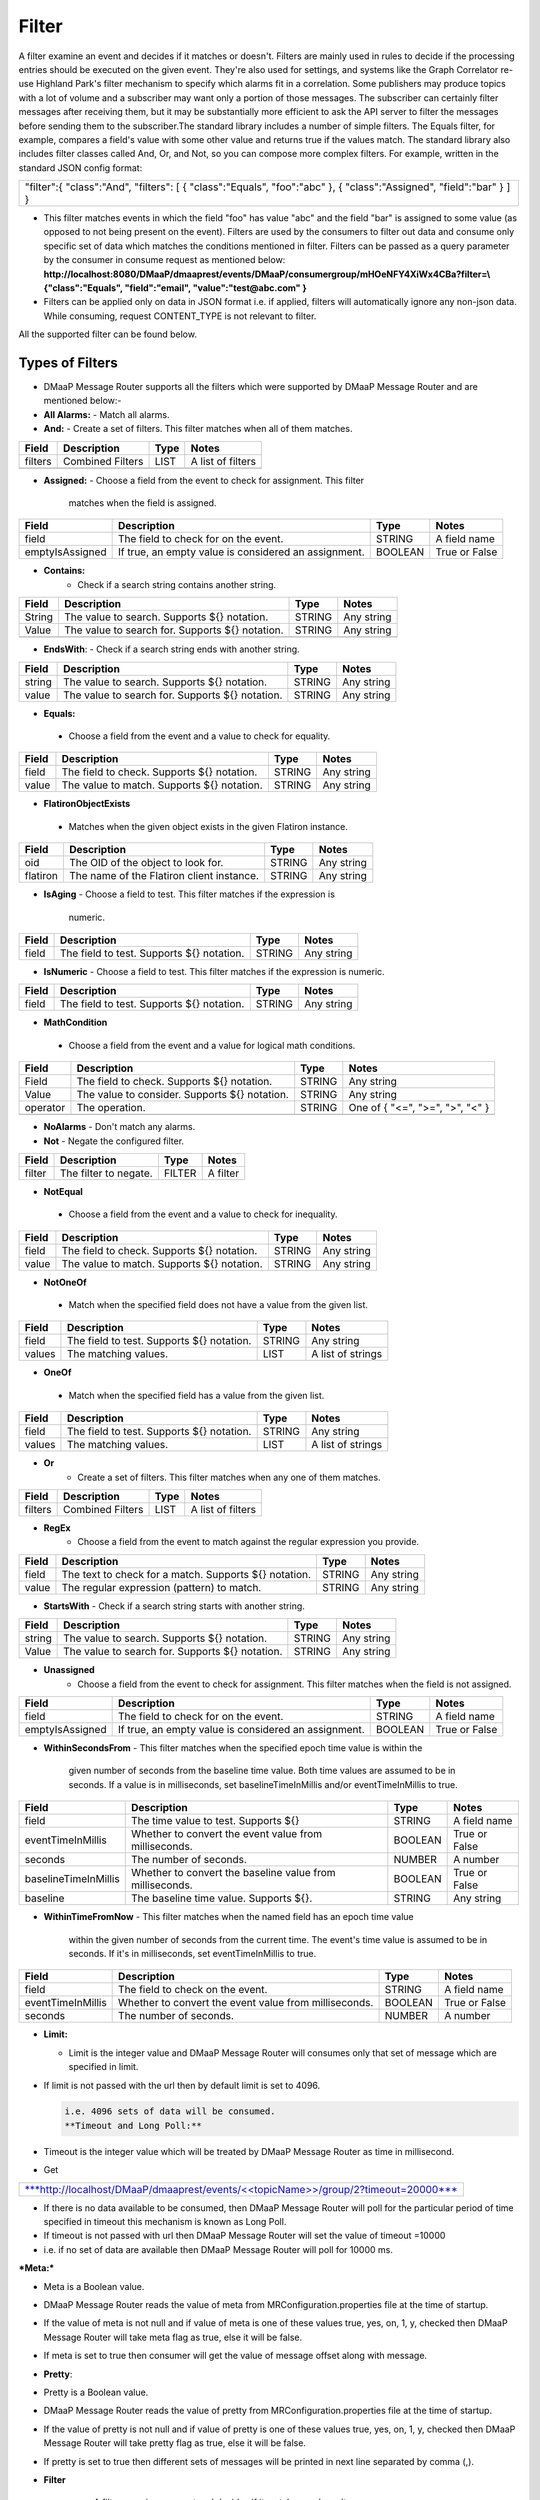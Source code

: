 =======
Filter
======= 

A filter examine an event and decides if it matches or doesn't.  Filters
are mainly used in rules to decide if the processing entries should be
executed on the given event. They're also used for settings, and systems
like the Graph Correlator re-use Highland Park's filter mechanism to
specify which alarms fit in a correlation.  Some publishers may produce
topics with a lot of volume and a subscriber may want only a portion of
those messages. The subscriber can certainly filter messages after
receiving them, but it may be substantially more efficient to ask the
API server to filter the messages before sending them to the
subscriber.The standard library includes a number of simple filters. The
Equals filter, for example, compares a field's value with some other
value and returns true if the values match.  The standard library also
includes filter classes called And, Or, and Not, so you can compose more
complex filters. For example, written in the standard JSON config
format: 

+-----------------------------------------+
| "filter":{                              |
| "class":"And",                          |
| "filters":                              |
| [                                       |
| { "class":"Equals", "foo":"abc" },      |
| { "class":"Assigned", "field":"bar" }   |
| ]                                       |
| }                                       |
+-----------------------------------------+

- This filter matches events in which the field "foo" has value "abc"
  and the field "bar" is assigned to some value (as opposed to not being
  present on the event). Filters are used by the consumers to filter out
  data and consume only specific set of data which matches the
  conditions mentioned in filter. Filters can be passed as a query
  parameter by the consumer in consume request as mentioned below:
  **http://localhost:8080/DMaaP/dmaaprest/events/DMaaP/consumergroup/mHOeNFY4XiWx4CBa?filter=\\{"class":"Equals",
  "field":"email", "value":"test@abc.com" }** 
- Filters can be applied only on data in JSON format i.e. if applied,
  filters will automatically ignore any non-json data.  While consuming,
  request CONTENT\_TYPE is not relevant to filter.

All the supported filter can be found below.

Types of Filters 
----------------

- DMaaP Message Router supports all the filters which were supported by
  DMaaP Message Router and are mentioned below:- 
- **All Alarms:**
  - Match all alarms. 
- **And:**
  - Create a set of filters. This filter matches when all of them matches.

+-------------+--------------------+------------+---------------------+
| **Field**   | **Description**    | **Type**   | **Notes**           |
+=============+====================+============+=====================+
| filters     | Combined Filters   | LIST       | A list of filters   |
+-------------+--------------------+------------+---------------------+
|             |                    |            |                     |
+-------------+--------------------+------------+---------------------+

- **Assigned:**
  - Choose a field from the event to check for assignment. This filter
    matches when the field is assigned.

+-------------------+--------------------------------------------------------+------------+-----------------+
| **Field**         | **Description**                                        | **Type**   | **Notes**       |
+===================+========================================================+============+=================+
| field             | The field to check for on the event.                   | STRING     | A field name    |
+-------------------+--------------------------------------------------------+------------+-----------------+
| emptyIsAssigned   | If true, an empty value is considered an assignment.   | BOOLEAN    | True or False   |
+-------------------+--------------------------------------------------------+------------+-----------------+

- **Contains:**
   - Check if a search string contains another string.

+-------------+---------------------------------------------------+------------+--------------+
| **Field**   | **Description**                                   | **Type**   | **Notes**    |
+=============+===================================================+============+==============+
| String      | The value to search. Supports ${} notation.       | STRING     | Any string   |
+-------------+---------------------------------------------------+------------+--------------+
| Value       | The value to search for. Supports ${} notation.   | STRING     | Any string   |
+-------------+---------------------------------------------------+------------+--------------+
|             |                                                   |            |              |
+-------------+---------------------------------------------------+------------+--------------+

-  **EndsWith**:
   -  Check if a search string ends with another string.

+-------------+---------------------------------------------------+------------+--------------+
| **Field**   | **Description**                                   | **Type**   | **Notes**    |
+=============+===================================================+============+==============+
| string      | The value to search. Supports ${} notation.       | STRING     | Any string   |
+-------------+---------------------------------------------------+------------+--------------+
| value       | The value to search for. Supports ${} notation.   | STRING     | Any string   |
+-------------+---------------------------------------------------+------------+--------------+

-  **Equals:**
  - Choose a field from the event and a value to check for equality.

+-------------+----------------------------------------------+------------+--------------+
| **Field**   | **Description**                              | **Type**   | **Notes**    |
+=============+==============================================+============+==============+
| field       | The field to check. Supports ${} notation.   | STRING     | Any string   |
+-------------+----------------------------------------------+------------+--------------+
| value       | The value to match. Supports ${} notation.   | STRING     | Any string   |
+-------------+----------------------------------------------+------------+--------------+

-  **FlatironObjectExists**
  -  Matches when the given object exists in the given Flatiron instance.

+-------------+---------------------------------------------+------------+--------------+
| **Field**   | **Description**                             | **Type**   | **Notes**    |
+=============+=============================================+============+==============+
| oid         | The OID of the object to look for.          | STRING     | Any string   |
+-------------+---------------------------------------------+------------+--------------+
| flatiron    | The name of the Flatiron client instance.   | STRING     | Any string   |
+-------------+---------------------------------------------+------------+--------------+

- **IsAging**
  -  Choose a field to test. This filter matches if the expression is
     numeric.

+-------------+---------------------------------------------+------------+--------------+
| **Field**   | **Description**                             | **Type**   | **Notes**    |
+=============+=============================================+============+==============+
| field       | The field to test. Supports ${} notation.   | STRING     | Any string   |
+-------------+---------------------------------------------+------------+--------------+

- **IsNumeric**
  - Choose a field to test. This filter matches if the expression is
  numeric.

+-------------+---------------------------------------------+------------+--------------+
| **Field**   | **Description**                             | **Type**   | **Notes**    |
+=============+=============================================+============+==============+
| field       | The field to test. Supports ${} notation.   | STRING     | Any string   |
+-------------+---------------------------------------------+------------+--------------+

-  **MathCondition**
  - Choose a field from the event and a value for logical math conditions.

+-------------+-------------------------------------------------+------------+-----------------------------------+
| **Field**   | **Description**                                 | **Type**   | **Notes**                         |
+=============+=================================================+============+===================================+
| Field       | The field to check. Supports ${} notation.      | STRING     | Any string                        |
+-------------+-------------------------------------------------+------------+-----------------------------------+
| Value       | The value to consider. Supports ${} notation.   | STRING     | Any string                        |
+-------------+-------------------------------------------------+------------+-----------------------------------+
| operator    | The operation.                                  | STRING     | One of { "<=", ">=", ">", "<" }   |
+-------------+-------------------------------------------------+------------+-----------------------------------+
|             |                                                 |            |                                   |
+-------------+-------------------------------------------------+------------+-----------------------------------+

- **NoAlarms**
  -  Don't match any alarms. 
- **Not**
  -  Negate the configured filter.

+-------------+-------------------------+------------+-------------+
| **Field**   | **Description**         | **Type**   | **Notes**   |
+=============+=========================+============+=============+
| filter      | The filter to negate.   | FILTER     | A filter    |
+-------------+-------------------------+------------+-------------+

-  **NotEqual**
  -  Choose a field from the event and a value to check for inequality.

+-------------+----------------------------------------------+------------+--------------+
| **Field**   | **Description**                              | **Type**   | **Notes**    |
+=============+==============================================+============+==============+
| field       | The field to check. Supports ${} notation.   | STRING     | Any string   |
+-------------+----------------------------------------------+------------+--------------+
| value       | The value to match. Supports ${} notation.   | STRING     | Any string   |
+-------------+----------------------------------------------+------------+--------------+

-  **NotOneOf**
  -  Match when the specified field does not have a value from the given
     list.

+-------------+---------------------------------------------+------------+---------------------+
| **Field**   | **Description**                             | **Type**   | **Notes**           |
+=============+=============================================+============+=====================+
| field       | The field to test. Supports ${} notation.   | STRING     | Any string          |
+-------------+---------------------------------------------+------------+---------------------+
| values      | The matching values.                        | LIST       | A list of strings   |
+-------------+---------------------------------------------+------------+---------------------+

-  **OneOf**
  -  Match when the specified field has a value from the given list.

+-------------+---------------------------------------------+------------+---------------------+
| **Field**   | **Description**                             | **Type**   | **Notes**           |
+=============+=============================================+============+=====================+
| field       | The field to test. Supports ${} notation.   | STRING     | Any string          |
+-------------+---------------------------------------------+------------+---------------------+
| values      | The matching values.                        | LIST       | A list of strings   |
+-------------+---------------------------------------------+------------+---------------------+

- **Or**
   - Create a set of filters. This filter matches when any one of them
     matches.

+-------------+--------------------+------------+---------------------+
| **Field**   | **Description**    | **Type**   | **Notes**           |
+=============+====================+============+=====================+
| filters     | Combined Filters   | LIST       | A list of filters   |
+-------------+--------------------+------------+---------------------+

- **RegEx**
   - Choose a field from the event to match against the regular expression
     you provide.

+-------------+---------------------------------------------------------+------------+--------------+
| **Field**   | **Description**                                         | **Type**   | **Notes**    |
+=============+=========================================================+============+==============+
| field       | The text to check for a match. Supports ${} notation.   | STRING     | Any string   |
+-------------+---------------------------------------------------------+------------+--------------+
| value       | The regular expression (pattern) to match.              | STRING     | Any string   |
+-------------+---------------------------------------------------------+------------+--------------+

- **StartsWith**
  - Check if a search string starts with another string.

+-------------+---------------------------------------------------+------------+--------------+
| **Field**   | **Description**                                   | **Type**   | **Notes**    |
+=============+===================================================+============+==============+
| string      | The value to search. Supports ${} notation.       | STRING     | Any string   |
+-------------+---------------------------------------------------+------------+--------------+
| Value       | The value to search for. Supports ${} notation.   | STRING     | Any string   |
+-------------+---------------------------------------------------+------------+--------------+

- **Unassigned**
   - Choose a field from the event to check for assignment. This filter
     matches when the field is not assigned.

+-------------------+--------------------------------------------------------+------------+-----------------+
| **Field**         | **Description**                                        | **Type**   | **Notes**       |
+===================+========================================================+============+=================+
| field             | The field to check for on the event.                   | STRING     | A field name    |
+-------------------+--------------------------------------------------------+------------+-----------------+
| emptyIsAssigned   | If true, an empty value is considered an assignment.   | BOOLEAN    | True or False   |
+-------------------+--------------------------------------------------------+------------+-----------------+

- **WithinSecondsFrom**
  - This filter matches when the specified epoch time value is within the
    given number of seconds from the baseline time value. Both time values
    are assumed to be in seconds. If a value is in milliseconds, set
    baselineTimeInMillis and/or eventTimeInMillis to true.

+------------------------+------------------------------------------------------------+------------+-----------------+
| **Field**              | **Description**                                            | **Type**   | **Notes**       |
+========================+============================================================+============+=================+
| field                  | The time value to test. Supports ${}                       | STRING     | A field name    |
+------------------------+------------------------------------------------------------+------------+-----------------+
| eventTimeInMillis      | Whether to convert the event value from milliseconds.      | BOOLEAN    | True or False   |
+------------------------+------------------------------------------------------------+------------+-----------------+
| seconds                | The number of seconds.                                     | NUMBER     | A number        |
+------------------------+------------------------------------------------------------+------------+-----------------+
| baselineTimeInMillis   | Whether to convert the baseline value from milliseconds.   | BOOLEAN    | True or False   |
+------------------------+------------------------------------------------------------+------------+-----------------+
| baseline               | The baseline time value. Supports ${}.                     | STRING     | Any string      |
+------------------------+------------------------------------------------------------+------------+-----------------+

- **WithinTimeFromNow**
  - This filter matches when the named field has an epoch time value
    within the given number of seconds from the current time. The event's
    time value is assumed to be in seconds. If it's in milliseconds, set
    eventTimeInMillis to true.

+---------------------+---------------------------------------------------------+------------+-----------------+
| **Field**           | **Description**                                         | **Type**   | **Notes**       |
+=====================+=========================================================+============+=================+
| field               | The field to check on the event.                        | STRING     | A field name    |
+---------------------+---------------------------------------------------------+------------+-----------------+
| eventTimeInMillis   | Whether to convert the event value from milliseconds.   | BOOLEAN    | True or False   |
+---------------------+---------------------------------------------------------+------------+-----------------+
| seconds             | The number of seconds.                                  | NUMBER     | A number        |
+---------------------+---------------------------------------------------------+------------+-----------------+

- **Limit:** 

  -  Limit is the integer value and DMaaP Message Router will consumes
     only that set of message which are specified in limit.
	 
  .. code:: bash
        Suppose if we set limit=2, then only 2 sets of data will be consumed. 
        *Get \ **<<topicName>>/group/2?limit=4*** 
        Let us suppose if 
        **No of data available** = 4
        **Set limit** = 6
        i.e. limit>no of data
        In this scenario all 4 sets of data will be consumed. 

-  If limit is not passed with the url then by default limit is set to
   4096.
   
   .. code:: bash

        i.e. 4096 sets of data will be consumed. 
        **Timeout and Long Poll:** 

-  Timeout is the integer value which will be treated by DMaaP Message
   Router as time in millisecond.

 

-  Get

+-------------------------------------------------------------------------------------------------------------------------------------------------------------------------------+
| `***http://localhost/DMaaP/dmaaprest/events/<<topicName>>/group/2?timeout=20000*** <http://localhost/DMaaP/dmaaprest/events/%3c%3ctopicName%3e%3e/group/2?timeout=20000>`__   |
+-------------------------------------------------------------------------------------------------------------------------------------------------------------------------------+

-  If there is no data available to be consumed, then DMaaP Message
   Router will poll for the particular period of time specified in
   timeout this mechanism is known as Long Poll.

-  If timeout is not passed with url then DMaaP Message Router will set
   the value of timeout =10000

-  i.e. if no set of data are available then DMaaP Message Router will
   poll for 10000 ms.

***Meta:***

-  Meta is a Boolean value.

-  DMaaP Message Router reads the value of meta from
   MRConfiguration.properties file at the time of startup.

-  If the value of meta is not null and if value of meta is one of these
   values true, yes, on, 1, y, checked then DMaaP Message Router will
   take meta flag as true, else it will be false.

-  If meta is set to true then consumer will get the value of message
   offset along with message.

   |image1|

   .. |image1| image:: images/image1.png
   
- **Pretty**:

-  Pretty is a Boolean value.

-  DMaaP Message Router reads the value of pretty from
   MRConfiguration.properties file at the time of startup.

-  If the value of pretty is not null and if value of pretty is one of
   these values true, yes, on, 1, y, checked then DMaaP Message Router
   will take pretty flag as true, else it will be false.

-  If pretty is set to true then different sets of messages will be
   printed in next line separated by comma (,).

   |image2|
   
   .. |image2| image:: images/image2.png
   
- **Filter**

   - A filter examine an event and decides if it matches or doesn't. 
   - Filters are mainly used in rules to decide if the processing entries
     should be executed on the given event. They're also used for settings,
     and systems like the Graph Correlator re-use Highland Park's filter
     mechanism to specify which alarms fit in a correlation. 
   - The standard library includes a number of simple filters. The Equals
     filter, for example, compares a field's value with some other value
     and returns true if the values match. 
   - The standard library also includes filter classes called And, Or, and
     Not, so you can compose more complex filters. For example, written in
     the standard JSON config format: 

    +-----------------------------------------+
    | "filter":{                              |
    | "class":"And",                          |
    | "filters":                              |
    | [                                       |
    | { "class":"Equals", "foo":"abc" },      |
    | { "class":"Assigned", "field":"bar" }   |
    | ]                                       |
    | }                                       |
    +-----------------------------------------+

   - This filter matches events in which the field "foo" has value "abc"
     and the field "bar" is assigned to some value (as opposed to not being
     present on the event).
   -  Filters are used by the consumers to filter out data and consume only
     specific set of data which matches the conditions mentioned in filter.
   -  Filters can be passed as a query parameter by the consumer in consume
     request as mentioned below:
   - **http://localhost:8080/DMaaP/dmaaprest/events/DMaaP/consumergroup/mHOeNFY4XiWx4CBa?filter=\\{"class":"Equals",
     "field":"email", "value":"`test@abc.com <mailto:test@att.com>`__" }** 
   - Filters can be applied only on data in JSON format i.e. if applied,
     filters will automatically ignore any non-json data. 
   - While consuming, request CONTENT\_TYPE is not relevant to filter.

   The MR API allows a subscriber pass a Highland Park filter as part of
   the GET request. This will filter the stream of messages sent back to
   the subscriber, but for this to work, there are some requirements: 

    -  The message payload must be JSON

   -  Only a filter built from Highland Park's Standard Library  may be
      used. (The Cambria API server doesn't have access to plugged in
      filters.)

   -  The filter must be encoded properly in the URL path.

 Server-side filtering can also be setup in the Java client as
illustrated below

**Filtering Consumer**

You can also provide a Highland Park filter to your consumer instance,
and this filter is passed on to the server in the GET request. One way
to create the filter is programmatically. In your code, instantiate a
filter from the Highland Park Standard Library Then create a String
representation of the filter using the FilterIo.write utility. This
String can then be passed to the Cambria client instance for use on the
server.

Remember, only Highland Park standard library filter components can be
used -- no plug-ins are available in the Cambria server context.

package org.onap.sa.highlandPark.integration;

import java.io.IOException;

import java.util.UUID;

import org.onap.nsa.cambria.client.CambriaClientFactory;

import org.onap.nsa.cambria.client.CambriaConsumer;

import org.onap.sa.highlandPark.processor.HpEvent;

import org.onap.sa.highlandPark.stdlib.filters.FilterIo;

import org.onap.sa.highlandPark.stdlib.filters.OneOf;

public class ExampleFilteringConsumer

{

public static void main ( String[] args ) throws IOException,
InterruptedException

{

// Cambria clients take a set of 1 or more servers to use in round-robin
fashion.

// If a server becomes unreachable, another in the group is used.

final String
serverGroup="ueb01hydc.it.att.com,ueb02hydc.it.att.com,ueb03hydc.it.att.com";

// choose a topic

final String topic = "TEST-TOPIC";

// Cambria clients can run in a cooperative group to handle high-volume
topics.

// Here, we create a random group name, which means this client is not
re-startable.

final String consumerGroup = UUID.randomUUID ().toString ();

final String consumerId = "0";

// Cambria clients can sit in a tight loop on the client side, using a
long-poll

// to wait for messages, and a limit to tell the server the most to send
at a time.

final int longPollMs = 30\*1000;

final int limit = -1;

// The Cambria server can filter the returned message stream using
filters from the

// Highland Park system. Here, we create a simple filter to test for the
AlarmID

// value being one of the Mobility power alarms.

final OneOf oneOf = new OneOf ( "AlarmId", kPowerAlarms );

// create the consumer

final CambriaConsumer cc = CambriaClientFactory.createConsumer (
serverGroup, topic,

consumerGroup, consumerId, longPollMs, limit, FilterIo.write ( oneOf )
);

// now loop reading messages. Note that cc.fetch() will wait in its HTTP
receive

// method for up to 30 seconds (longPollMs) when nothing's available at
the server.

long count = 0;

while ( true )

{

for ( String msg : cc.fetch () )

{

System.out.println ( "" + (++count) + ": " + msg );

}

}

}

private static final String[] kPowerAlarms =

{

"HUB COMMERCIAL POWER FAIL\_FWD",

"HUB COMMERCIAL POWER FAIL",

"RBS COMMERCIAL POWER FAIL - Fixed\_FWD",

"RBS COMMERCIAL POWER FAIL\_FWD",

"RBS COMMERCIAL POWER FAIL - No Generator\_FWD",

"RBS COMMERCIAL POWER FAIL - Portable\_FWD",

"RBS COMMERCIAL POWER FAIL - Shared\_FWD",

"RBS COMMERCIAL POWER FAIL - Yes\_FWD",

"RBS COMMERCIAL POWER FAIL - YES\_FWD",

"RBS COMMERCIAL POWER FAIL - Fixed",

"RBS COMMERCIAL POWER FAIL - No Generator",

"RBS COMMERCIAL POWER FAIL - Portable",

"RBS COMMERCIAL POWER FAIL - Shared",

"RBS COMMERCIAL POWER FAIL - YES",

"RBS COMMERCIAL POWER FAIL - Yes",

"RBS COMMERCIAL POWER FAIL",

"HUB COMMERCIAL POWER FAIL - Fixed",

"HUB COMMERCIAL POWER FAIL - No Generator",

"HUB COMMERCIAL POWER FAIL - Portable",

"HUB COMMERCIAL POWER FAIL - Shared",

"HUB COMMERCIAL POWER FAIL - Fixed\_FWD",

"HUB COMMERCIAL POWER FAIL - No Generator\_FWD",

"HUB COMMERCIAL POWER FAIL - Portable\_FWD",

"HUB COMMERCIAL POWER FAIL - Shared\_FWD",

};

}

 

** Filter Builder**

 MR server-side filtering allows a consumer to filter the stream of
messages returned from the GET call.  The following link provide details
of building some of the filter to illustrate Filter Builder.  It is not
meant to cover and provide examples of every filter




